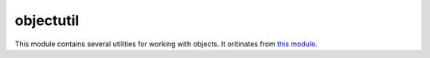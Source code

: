
.. _modobjectutil:

objectutil
==========

This module contains several utilities for working with objects. It oritinates from
`this module <https://github.com/defunctzombie/node-util>`_.


.. js:function:: objectutil.format(format, [...])

    Returns a formatted string using the first argument as a ``printf``-like format.

    :param format: A string that contains zero or more placeholders. Each placeholder is replaced with the converted
        value from its corresponding argument.
    :returns: The formatted string.

    Supported placeholders are:

        * %s - String.
        * %d - Number (both integer and float).
        * %j - JSON. Replaced with the string '[Circular]' if the argument contains circular references.
        * %% - single percent sign ('%'). This does not consume an argument.

    If the placeholder does not have a corresponding argument, the placeholder is not replaced.

    Examples:

    ::

        objectutil.format('%s:%s', 'foo'); // 'foo:%s'

    If there are more arguments than placeholders, the extra arguments are coerced to strings
    (for objects and symbols, :js:func:`objectutil.inspect` is used) and then concatenated, delimited by a space.

    ::

        objectutil.format('%s:%s', 'foo', 'bar', 'baz'); // 'foo:bar baz'

    If the first argument is not a format string then this function returns a string that is the
    concatenation of all its arguments separated by spaces. Each argument is converted to a string with
    :js:func:`objectutil.inspect`.

    ::

        objectutil.format(1, 2, 3); // '1 2 3'

.. js:function:: objectutil.inspect(object, [options])

    Return a string representation of `object`, which is useful for debugging.

    :param object: The entity to be inspected.
    :param options: Optional collection of settings which control how the formatted string is constructed.
    :returns: A formatted string useful for debugging.

    The `options` object alters certain aspects of the formatted string:

    * `showHidden` - if true then the object's non-enumerable and symbol properties will be shown too.
      Defaults to false.
    * `depth` - tells inspect how many times to recurse while formatting the object. This is useful for
      inspecting large complicated objects. Defaults to 2. To make it recurse indefinitely pass null.
    * `colors` - if true, then the output will be styled with ANSI color codes. Defaults to false. Colors are
      customizable, see below.
    * `customInspect` - if false, then custom inspect(depth, opts) functions defined on the objects being inspected
      won't be called. Defaults to true.

    Example of inspecting all properties of the util object:

    ::

        const outil = require('objectutil');
        print(outil.inspect(outil, { showHidden: true, depth: null }));

    Values may supply their own custom ``inspect(depth, opts)`` functions, when called they receive the current
    depth in the recursive inspection, as well as the options object passed to this function.

    Color output (if enabled) of this function is customizable globally via ``objectutil.inspect.styles`` and
    ``objectutil.inspect.colors`` objects.

    ``objectutil.inspect.styles`` is a map assigning each style a color from ``objectutil.inspect.colors``.
    Highlighted styles and their default values are: number (yellow) boolean (yellow) string (green) date (magenta)
    regexp (red) null (bold) undefined (grey) special - only function at this time (cyan) * name (intentionally no styling)

    Predefined color codes are: white, grey, black, blue, cyan, green, magenta, red and yellow.
    There are also bold, italic, underline and inverse codes.

    Objects also may define their own ``inspect(depth)`` function which this function will invoke and use the result
    of when inspecting the object:

    ::

        const outil = require('objectutil');

        var obj = { name: 'nate' };
        obj.inspect = function(depth) {
            return '{' + this.name + '}';
        };

        outil.inspect(obj);
        // "{nate}"

    You may also return another Object entirely, and the returned String will be formatted according to the returned
    Object. This is similar to how JSON.stringify() works:

    ::

        var obj = { foo: 'this will not show up in the inspect() output' };
        obj.inspect = function(depth) {
            return { bar: 'baz' };
        };

        outil.inspect(obj);
        // "{ bar: 'baz' }"

.. js:function:: objectutil.inherits(constructor, superConstructor)

    Inherit the prototype methods from one constructor into another. The prototype of `constructor` will be set to a
    new object created from `superConstructor`.

    As an additional convenience, `superConstructor` will be accessible through the ``constructor.super_`` property.

.. js:function:: objectutil.finalizer(object, funalizerFunc)

    Set or get the finalizer for the given `object`.

    :param object: Entity whose finalizer we are setting / getting.
    :param finalizerFunc: Function which will be called when the object is about to be freed.
    :returns: Undefined.

    .. seealso::
        `Duktape documentation on finalizers <http://duktape.org/guide.html#finalization>`_.
